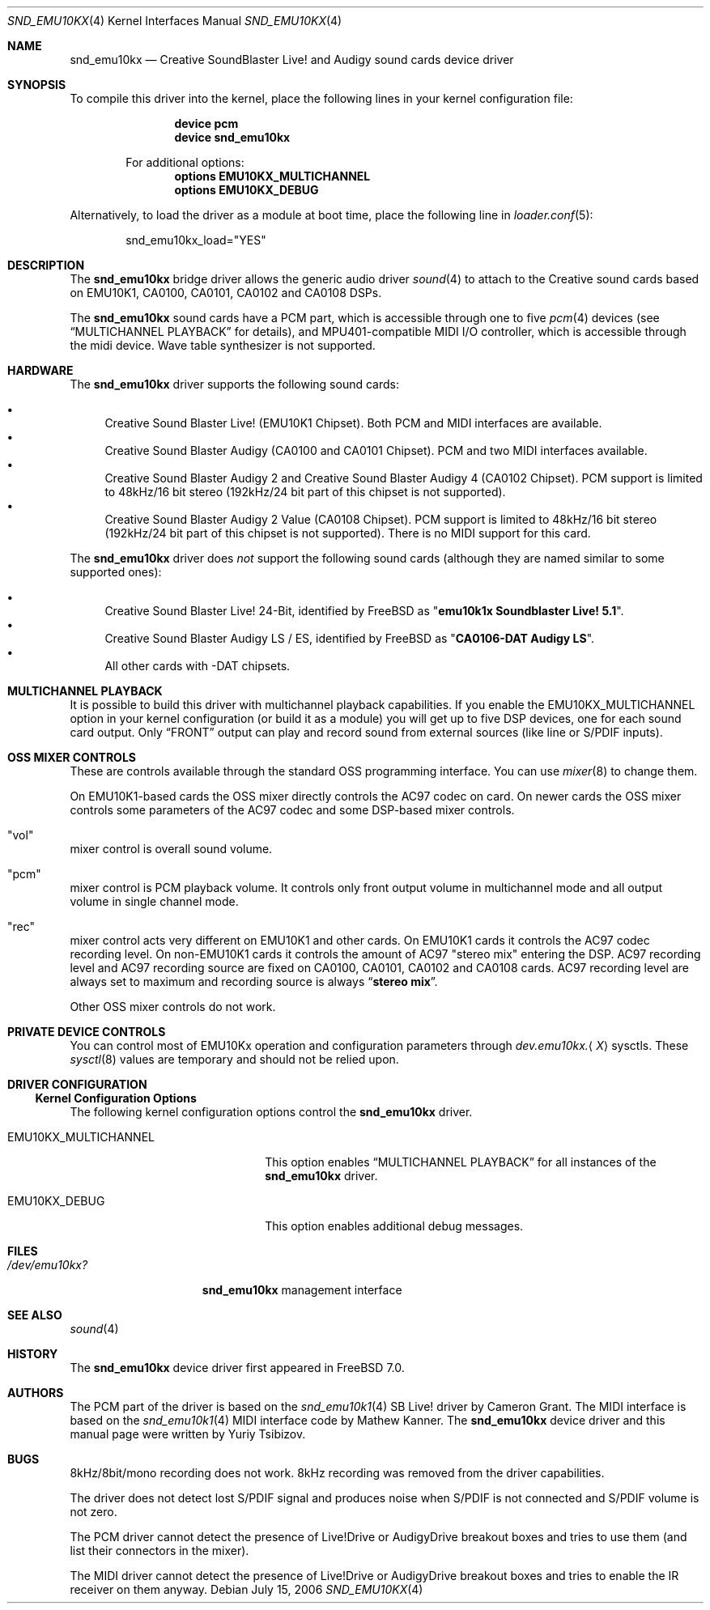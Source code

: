 .\"
.\" Copyright (c) 2003,2006 Yuriy Tsibizov,
.\" All rights reserved.
.\"
.\" Redistribution and use in source and binary forms, with or without
.\" modification, are permitted provided that the following conditions
.\" are met:
.\" 1. Redistributions of source code must retain the above copyright
.\"    notice, this list of conditions and the following disclaimer.
.\" 2. Redistributions in binary form must reproduce the above copyright
.\"    notice, this list of conditions and the following disclaimer in the
.\"    documentation and/or other materials provided with the distribution.
.\"
.\" THIS SOFTWARE IS PROVIDED BY THE AUTHOR AND CONTRIBUTORS ``AS IS'' AND
.\" ANY EXPRESS OR IMPLIED WARRANTIES, INCLUDING, BUT NOT LIMITED TO, THE
.\" IMPLIED WARRANTIES OF MERCHANTABILITY AND FITNESS FOR A PARTICULAR PURPOSE
.\" ARE DISCLAIMED.  IN NO EVENT SHALL THE AUTHOR OR CONTRIBUTORS BE LIABLE
.\" FOR ANY DIRECT, INDIRECT, INCIDENTAL, SPECIAL, EXEMPLARY, OR CONSEQUENTIAL
.\" DAMAGES (INCLUDING, BUT NOT LIMITED TO, PROCUREMENT OF SUBSTITUTE GOODS
.\" OR SERVICES; LOSS OF USE, DATA, OR PROFITS; OR BUSINESS INTERRUPTION)
.\" HOWEVER CAUSED AND ON ANY THEORY OF LIABILITY, WHETHER IN CONTRACT, STRICT
.\" LIABILITY, OR TORT (INCLUDING NEGLIGENCE OR OTHERWISE) ARISING IN ANY WAY
.\" OUT OF THE USE OF THIS SOFTWARE, EVEN IF ADVISED OF THE POSSIBILITY OF
.\" SUCH DAMAGE.
.\"
.\" $Id: snd_emu10kx.4,v 1.19 2006/06/07 11:18:57 chibis Exp $
.\" $FreeBSD: src/share/man/man4/snd_emu10kx.4,v 1.4 2006/12/14 16:40:57 mpp Exp $
.\" $DragonFly: src/share/man/man4/Attic/snd_emu10kx.4,v 1.1 2007/01/04 21:47:00 corecode Exp $
.\"
.Dd July 15, 2006
.Dt SND_EMU10KX 4
.Os
.Sh NAME
.Nm snd_emu10kx
.Nd Creative SoundBlaster Live! and Audigy sound cards device driver
.Sh SYNOPSIS
To compile this driver into the kernel, place the following lines in your
kernel configuration file:
.Bd -ragged -offset indent
.Cd "device pcm"
.Cd "device snd_emu10kx"
.Pp
For additional options:
.Cd "options EMU10KX_MULTICHANNEL"
.Cd "options EMU10KX_DEBUG"
.Ed
.Pp
Alternatively, to load the driver as a module at boot time, place the
following line in
.Xr loader.conf 5 :
.Bd -literal -offset indent
snd_emu10kx_load="YES"
.Ed
.Sh DESCRIPTION
The
.Nm
bridge driver allows the generic audio driver
.Xr sound 4
to attach to the Creative sound cards based on EMU10K1, CA0100, CA0101, CA0102
and CA0108 DSPs.
.Pp
The
.Nm
sound cards have a PCM part, which is accessible through one to five
.Xr pcm 4
devices (see
.Sx MULTICHANNEL PLAYBACK
for details), and MPU401-compatible MIDI I/O controller, which is accessible
through the midi device.
Wave table synthesizer is not supported.
.Sh HARDWARE
The
.Nm
driver supports the following sound cards:
.Pp
.Bl -bullet -compact
.It
Creative Sound Blaster Live!\& (EMU10K1 Chipset).
Both PCM and MIDI interfaces are available.
.It
Creative Sound Blaster Audigy (CA0100 and CA0101 Chipset).
PCM and two MIDI interfaces available.
.It
Creative Sound Blaster Audigy 2 and Creative Sound Blaster Audigy 4 (CA0102
Chipset).
PCM support is limited to 48kHz/16 bit stereo (192kHz/24 bit part
of this chipset is not supported).
.It
Creative Sound Blaster Audigy 2 Value (CA0108 Chipset).
PCM support is limited
to 48kHz/16 bit stereo (192kHz/24 bit part of this chipset is not supported).
There is no MIDI support for this card.
.El
.Pp
The
.Nm
driver does
.Em not
support the following sound cards (although they are named
similar to some supported ones):
.Pp
.Bl -bullet -compact
.It
Creative Sound Blaster Live!\& 24-Bit, identified by
.Fx
as
.Qq Li "emu10k1x Soundblaster Live! 5.1" .
.It
Creative Sound Blaster Audigy LS / ES, identified by
.Fx
as
.Qq Li "CA0106-DAT Audigy LS" .
.It
All other cards with -DAT chipsets.
.El
.Sh MULTICHANNEL PLAYBACK
It is possible to build this driver with multichannel playback capabilities.
If you enable the
.Dv EMU10KX_MULTICHANNEL
option in your kernel configuration (or
build it as a module) you will get up to five DSP devices, one for each sound
card output.
Only
.Dq FRONT
output can play and record sound from external
sources (like line or S/PDIF inputs).
.Sh OSS MIXER CONTROLS
These are controls available through the standard OSS programming interface.
You can use
.Xr mixer 8
to change them.
.Pp
On EMU10K1-based cards the OSS mixer directly controls the AC97 codec on card.
On newer cards the OSS mixer controls some parameters of the AC97 codec and
some DSP-based mixer controls.
.Bl -inset
.It Qq vol
mixer control is overall sound volume.
.It Qq pcm
mixer control is PCM playback volume.
It controls only front output
volume in multichannel mode and all output volume in single channel mode.
.It Qq rec
mixer control acts very different on EMU10K1 and other cards.
On EMU10K1 cards it controls the AC97 codec recording level.
On non-EMU10K1 cards
it controls the amount of AC97 "stereo mix" entering the DSP.
AC97 recording level and AC97 recording source are fixed
on CA0100, CA0101, CA0102 and CA0108 cards.
AC97 recording level are always set to
maximum and recording source is always
.Dq Li "stereo mix" .
.El
.Pp
Other OSS mixer controls do not work.
.Sh PRIVATE DEVICE CONTROLS
You can control most of EMU10Kx operation and configuration parameters through
.Va dev.emu10kx. Ns Aq Ar X
sysctls.
These
.Xr sysctl 8
values are temporary and should not be relied
upon.
.Sh DRIVER CONFIGURATION
.Ss Kernel Configuration Options
The following kernel configuration options control the
.Nm
driver.
.Bl -tag -width ".Dv EMU10KX_MULTICHANNEL"
.It Dv EMU10KX_MULTICHANNEL
This option enables
.Sx MULTICHANNEL PLAYBACK
for all instances of the
.Nm
driver.
.It Dv EMU10KX_DEBUG
This option enables additional debug messages.
.El
.Sh FILES
.Bl -tag -width ".Pa /dev/emu10kx?" -compact
.It Pa /dev/emu10kx?
.Nm
management interface
.El
.Sh SEE ALSO
.Xr sound 4
.Sh HISTORY
The
.Nm
device driver first appeared in
.Fx 7.0 .
.Sh AUTHORS
.An -nosplit
The PCM part of the driver is based on the
.Xr snd_emu10k1 4
SB Live!\& driver by
.An "Cameron Grant" .
The MIDI interface is based on the
.Xr snd_emu10k1 4
MIDI interface code by
.An "Mathew Kanner" .
The
.Nm
device driver and this manual page were written by
.An Yuriy Tsibizov .
.Sh BUGS
8kHz/8bit/mono recording does not work.
8kHz recording was removed from the driver capabilities.
.Pp
The driver does not detect lost S/PDIF signal and produces noise when S/PDIF
is not connected and S/PDIF volume is not zero.
.Pp
The PCM driver cannot detect the presence of Live!Drive or AudigyDrive
breakout boxes
and tries to use them (and list their connectors in the mixer).
.Pp
The MIDI driver cannot detect the presence of Live!Drive or AudigyDrive
breakout boxes and tries to enable the IR receiver on them anyway.
